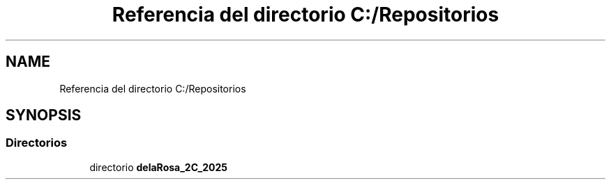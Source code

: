 .TH "Referencia del directorio C:/Repositorios" 3 "Guía 1 - Ejercicio 2" \" -*- nroff -*-
.ad l
.nh
.SH NAME
Referencia del directorio C:/Repositorios
.SH SYNOPSIS
.br
.PP
.SS "Directorios"

.in +1c
.ti -1c
.RI "directorio \fBdelaRosa_2C_2025\fP"
.br
.in -1c
